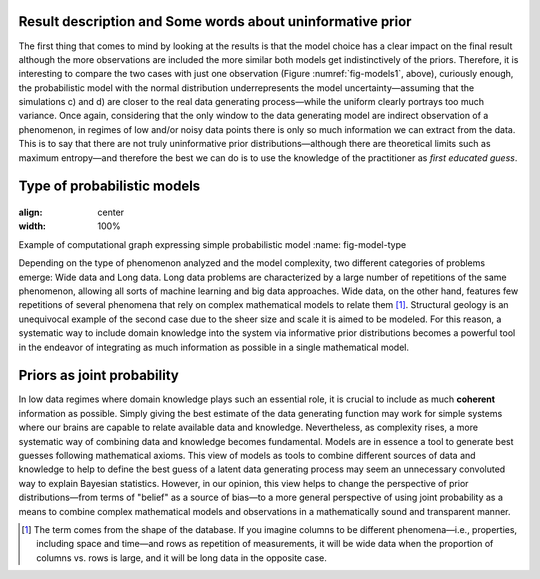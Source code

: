 ﻿Result description and Some words about uninformative prior
------------------------------------------------------------

.. _result-description-and-some-words-about-uninformative-prior:

The first thing that comes to mind by looking at the results is that the model choice has a clear impact on the final result although the more observations are included the more similar both models get indistinctively of the priors. Therefore, it is interesting to compare the two cases with just one observation (Figure :numref:`fig-models1`, above), curiously enough, the probabilistic model with the normal distribution underrepresents the model uncertainty—assuming that the simulations c) and d) are closer to the real data generating process—while the uniform clearly portrays too much variance. Once again, considering that the only window to the data generating model are indirect observation of a phenomenon, in regimes of low and/or noisy data points there is only so much information we can extract from the data. This is to say that there are not truly uninformative prior distributions—although there are theoretical limits such as maximum entropy—and therefore the best we can do is to use the knowledge of the practitioner as *first educated guess*.

Type of probabilistic models
----------------------------

.. _type-of-probabilistic-models:

.. figure:: ../_static/Model_type.png
:align: center
:width: 100%

Example of computational graph expressing simple probabilistic model
:name: fig-model-type

Depending on the type of phenomenon analyzed and the model complexity, two different categories of problems emerge: Wide data and Long data. Long data problems are characterized by a large number of repetitions of the same phenomenon, allowing all sorts of machine learning and big data approaches. Wide data, on the other hand, features few repetitions of several phenomena that rely on complex mathematical models to relate them [1]_. Structural geology is an unequivocal example of the second case due to the sheer size and scale it is aimed to be modeled. For this reason, a systematic way to include domain knowledge into the system via informative prior distributions becomes a powerful tool in the endeavor of integrating as much information as possible in a single mathematical model.

Priors as joint probability
---------------------------

.. _priors-as-joint-probability:

In low data regimes where domain knowledge plays such an essential role, it is crucial to include as much **coherent** information as possible. Simply giving the best estimate of the data generating function may work for simple systems where our brains are capable to relate available data and knowledge. Nevertheless, as complexity rises, a more systematic way of combining data and knowledge becomes fundamental. Models are in essence a tool to generate best guesses following mathematical axioms. This view of models as tools to combine different sources of data and knowledge to help to define the best guess of a latent data generating process may seem an unnecessary convoluted way to explain Bayesian statistics. However, in our opinion, this view helps to change the perspective of prior distributions—from terms of "belief" as a source of bias—to a more general perspective of using joint probability as a means to combine complex mathematical models and observations in a mathematically sound and transparent manner.

.. [1] The term comes from the shape of the database. If you imagine columns to be different phenomena—i.e., properties, including space and time—and rows as repetition of measurements, it will be wide data when the proportion of columns vs. rows is large, and it will be long data in the opposite case.
